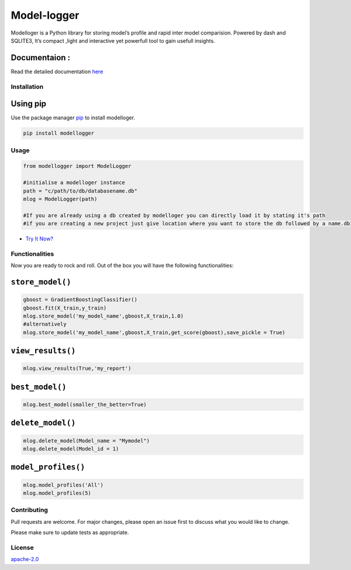 Model-logger
============

Modelloger is a Python library for storing model’s profile and rapid
inter model comparision. Powered by dash and SQLITE3, It’s compact
,light and interactive yet powerfull tool to gain usefull insights.

Documentaion :
~~~~~~~~~~~~~~

Read the detailed documentation `here`_

Installation
------------

Using pip
~~~~~~~~~

Use the package manager `pip`_ to install modelloger.

|PyPi Downloads| |PyPi Monthly Downloads| |PyPi Version|

.. code:: bash

   pip install modellogger

Usage
-----

.. code:: python

   from modellogger import ModelLogger

   #initialise a modelloger instance
   path = "c/path/to/db/databasename.db"
   mlog = ModelLogger(path)
    
   #If you are already using a db created by modelloger you can directly load it by stating it's path
   #if you are creating a new project just give location where you want to store the db followed by a name.db  

-  `Try It Now?`_ |Open In Colab|

Functionalities
---------------

Now you are ready to rock and roll. Out of the box you will have the
following functionalities:

``store_model()``
~~~~~~~~~~~~~~~~~

.. code:: python

    gboost = GradientBoostingClassifier() 
    gboost.fit(X_train,y_train) 
    mlog.store_model('my_model_name',gboost,X_train,1.0) 
    #alternatively
    mlog.store_model('my_model_name',gboost,X_train,get_score(gboost),save_pickle = True)

``view_results()``
~~~~~~~~~~~~~~~~~~

.. code:: python


   mlog.view_results(True,'my_report')

``best_model()``
~~~~~~~~~~~~~~~~~~

.. code:: python


   mlog.best_model(smaller_the_better=True)

``delete_model()``
~~~~~~~~~~~~~~~~~~

.. code:: python


   mlog.delete_model(Model_name = "Mymodel") 
   mlog.delete_model(Model_id = 1)

``model_profiles()``
~~~~~~~~~~~~~~~~~~~~

.. code:: python


   mlog.model_profiles('All')
   mlog.model_profiles(5)

Contributing
------------

Pull requests are welcome. For major changes, please open an issue first
to discuss what you would like to change.

Please make sure to update tests as appropriate.

License
-------

`apache-2.0`_

.. _here: https://github.com/SohamPathak/modellogger.github.io
.. _pip: https://pip.pypa.io/en/stable/
.. _Try It Now?: cause%20where%20is%20the%20fun%20in%20reading%20documentation%20XD
.. _apache-2.0: https://choosealicense.com/licenses/apache-2.0/

.. |PyPi Downloads| image:: https://pepy.tech/badge/modellogger
   :target: https://pepy.tech/badge/modellogger
.. |PyPi Monthly Downloads| image:: https://pepy.tech/badge/modellogger/month
   :target: https://pepy.tech/badge/modellogger/month
.. |PyPi Version| image:: https://badge.fury.io/py/modellogger.svg
   :target: https://pypi.org/project/modellogger/
.. |Open In Colab| image:: https://camo.githubusercontent.com/52feade06f2fecbf006889a904d221e6a730c194/68747470733a2f2f636f6c61622e72657365617263682e676f6f676c652e636f6d2f6173736574732f636f6c61622d62616467652e737667
   :target: https://colab.research.google.com/github/SohamPathak/modellogger.github.io/blob/master/assets/sample/model-logger%20.ipynb